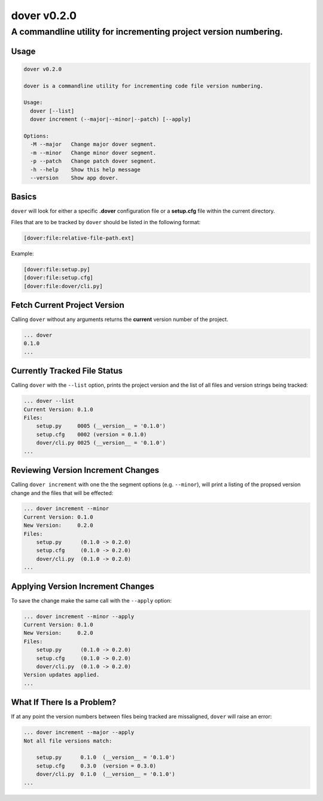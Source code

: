 dover v0.2.0
------------

A commandline utility for incrementing project version numbering.
'''''''''''''''''''''''''''''''''''''''''''''''''''''''''''''''''

Usage
^^^^^

.. code:: bash

    dover v0.2.0

    dover is a commandline utility for incrementing code file version numbering.

    Usage:
      dover [--list]
      dover increment (--major|--minor|--patch) [--apply]

    Options:
      -M --major   Change major dover segment.
      -m --minor   Change minor dover segment.
      -p --patch   Change patch dover segment.
      -h --help    Show this help message
      --version    Show app dover.

Basics
^^^^^^

``dover`` will look for either a specific **.dover** configuration file
or a **setup.cfg** file within the current directory.

Files that are to be tracked by ``dover`` should be listed in the
following format:

.. code:: ini

    [dover:file:relative-file-path.ext]

Example:

.. code:: ini

    [dover:file:setup.py]
    [dover:file:setup.cfg]
    [dover:file:dover/cli.py]

Fetch Current Project Version
^^^^^^^^^^^^^^^^^^^^^^^^^^^^^

Calling ``dover`` without any arguments returns the **current** version
number of the project.

.. code:: bash

    ... dover
    0.1.0
    ...

Currently Tracked File Status
^^^^^^^^^^^^^^^^^^^^^^^^^^^^^

Calling ``dover`` with the ``--list`` option, prints the project version
and the list of all files and version strings being tracked:

.. code:: bash

    ... dover --list
    Current Version: 0.1.0
    Files:
        setup.py     0005 (__version__ = '0.1.0')
        setup.cfg    0002 (version = 0.1.0)
        dover/cli.py 0025 (__version__ = '0.1.0')
    ...

Reviewing Version Increment Changes
^^^^^^^^^^^^^^^^^^^^^^^^^^^^^^^^^^^

Calling ``dover increment`` with one the the segment options (e.g.
``--minor``), will print a listing of the propsed version change and the
files that will be effected:

.. code:: bash

    ... dover increment --minor
    Current Version: 0.1.0
    New Version:     0.2.0
    Files:
        setup.py      (0.1.0 -> 0.2.0)
        setup.cfg     (0.1.0 -> 0.2.0)
        dover/cli.py  (0.1.0 -> 0.2.0)
    ...

Applying Version Increment Changes
^^^^^^^^^^^^^^^^^^^^^^^^^^^^^^^^^^

To save the change make the same call with the ``--apply`` option:

.. code:: bash

    ... dover increment --minor --apply
    Current Version: 0.1.0
    New Version:     0.2.0
    Files:
        setup.py      (0.1.0 -> 0.2.0)
        setup.cfg     (0.1.0 -> 0.2.0)
        dover/cli.py  (0.1.0 -> 0.2.0)
    Version updates applied.
    ...

What If There Is a Problem?
^^^^^^^^^^^^^^^^^^^^^^^^^^^

If at any point the version numbers between files being tracked are
missaligned, ``dover`` will raise an error:

.. code:: bash

    ... dover increment --major --apply
    Not all file versions match:

        setup.py      0.1.0  (__version__ = '0.1.0')
        setup.cfg     0.3.0  (version = 0.3.0)
        dover/cli.py  0.1.0  (__version__ = '0.1.0')
    ...

